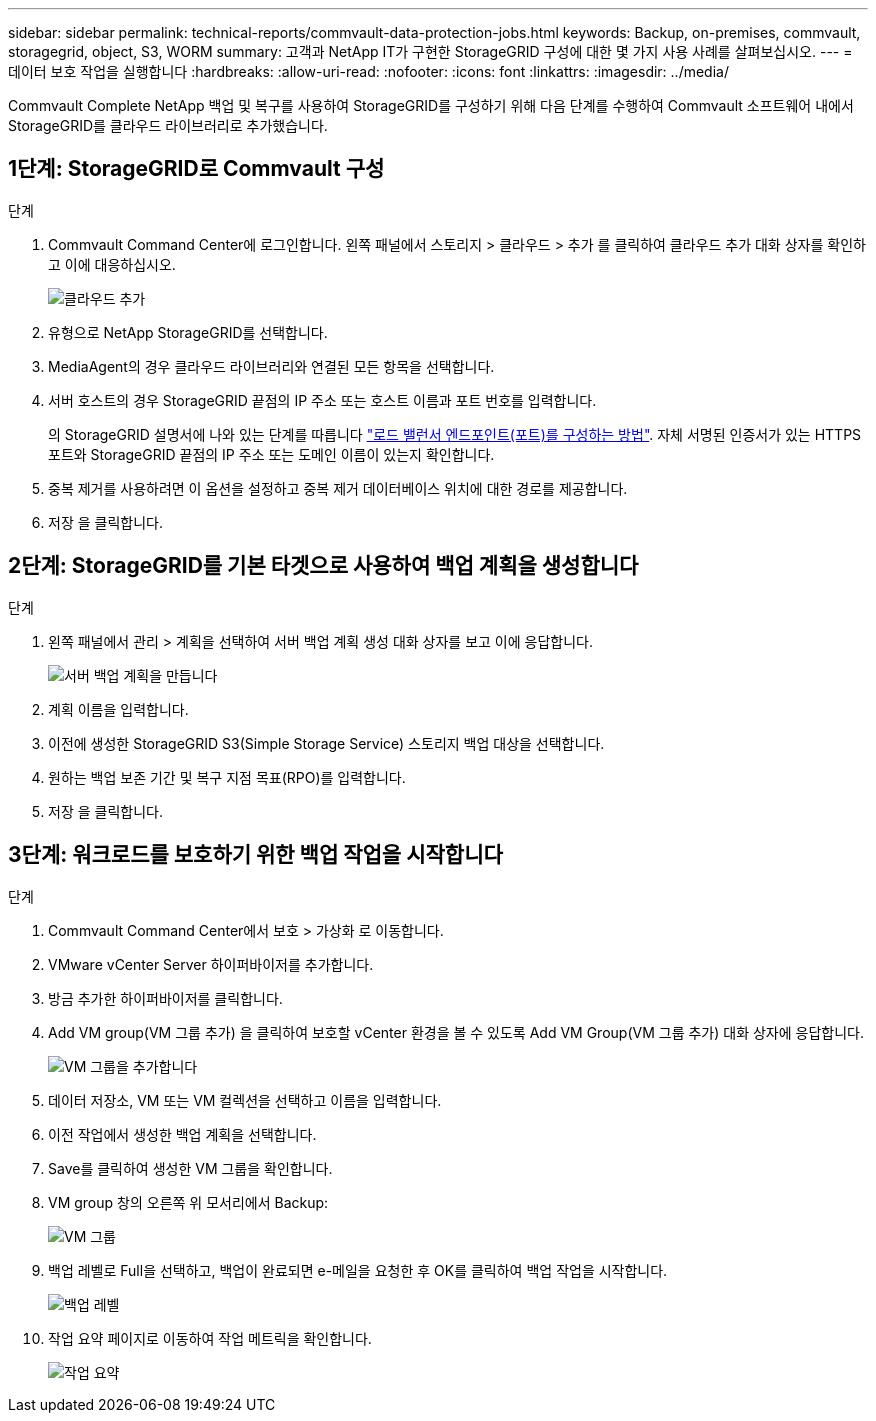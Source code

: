 ---
sidebar: sidebar 
permalink: technical-reports/commvault-data-protection-jobs.html 
keywords: Backup, on-premises, commvault, storagegrid, object, S3, WORM 
summary: 고객과 NetApp IT가 구현한 StorageGRID 구성에 대한 몇 가지 사용 사례를 살펴보십시오. 
---
= 데이터 보호 작업을 실행합니다
:hardbreaks:
:allow-uri-read: 
:nofooter: 
:icons: font
:linkattrs: 
:imagesdir: ../media/


[role="lead"]
Commvault Complete NetApp 백업 및 복구를 사용하여 StorageGRID를 구성하기 위해 다음 단계를 수행하여 Commvault 소프트웨어 내에서 StorageGRID를 클라우드 라이브러리로 추가했습니다.



== 1단계: StorageGRID로 Commvault 구성

.단계
. Commvault Command Center에 로그인합니다. 왼쪽 패널에서 스토리지 > 클라우드 > 추가 를 클릭하여 클라우드 추가 대화 상자를 확인하고 이에 대응하십시오.
+
image:commvault/add-cloud.png["클라우드 추가"]

. 유형으로 NetApp StorageGRID를 선택합니다.
. MediaAgent의 경우 클라우드 라이브러리와 연결된 모든 항목을 선택합니다.
. 서버 호스트의 경우 StorageGRID 끝점의 IP 주소 또는 호스트 이름과 포트 번호를 입력합니다.
+
의 StorageGRID 설명서에 나와 있는 단계를 따릅니다 https://docs.netapp.com/sgws-113/topic/com.netapp.doc.sg-admin/GUID-54FCAB84-143C-4A5D-B078-A837886BB242.html["로드 밸런서 엔드포인트(포트)를 구성하는 방법"]. 자체 서명된 인증서가 있는 HTTPS 포트와 StorageGRID 끝점의 IP 주소 또는 도메인 이름이 있는지 확인합니다.

. 중복 제거를 사용하려면 이 옵션을 설정하고 중복 제거 데이터베이스 위치에 대한 경로를 제공합니다.
. 저장 을 클릭합니다.




== 2단계: StorageGRID를 기본 타겟으로 사용하여 백업 계획을 생성합니다

.단계
. 왼쪽 패널에서 관리 > 계획을 선택하여 서버 백업 계획 생성 대화 상자를 보고 이에 응답합니다.
+
image:commvault/create-server.png["서버 백업 계획을 만듭니다"]

. 계획 이름을 입력합니다.
. 이전에 생성한 StorageGRID S3(Simple Storage Service) 스토리지 백업 대상을 선택합니다.
. 원하는 백업 보존 기간 및 복구 지점 목표(RPO)를 입력합니다.
. 저장 을 클릭합니다.




== 3단계: 워크로드를 보호하기 위한 백업 작업을 시작합니다

.단계
. Commvault Command Center에서 보호 > 가상화 로 이동합니다.
. VMware vCenter Server 하이퍼바이저를 추가합니다.
. 방금 추가한 하이퍼바이저를 클릭합니다.
. Add VM group(VM 그룹 추가) 을 클릭하여 보호할 vCenter 환경을 볼 수 있도록 Add VM Group(VM 그룹 추가) 대화 상자에 응답합니다.
+
image:commvault/add-vm-group.png["VM 그룹을 추가합니다"]

. 데이터 저장소, VM 또는 VM 컬렉션을 선택하고 이름을 입력합니다.
. 이전 작업에서 생성한 백업 계획을 선택합니다.
. Save를 클릭하여 생성한 VM 그룹을 확인합니다.
. VM group 창의 오른쪽 위 모서리에서 Backup:
+
image:commvault/vm-group.png["VM 그룹"]

. 백업 레벨로 Full을 선택하고, 백업이 완료되면 e-메일을 요청한 후 OK를 클릭하여 백업 작업을 시작합니다.
+
image:commvault/backup-level.png["백업 레벨"]

. 작업 요약 페이지로 이동하여 작업 메트릭을 확인합니다.
+
image:commvault/job-summary.png["작업 요약"]


